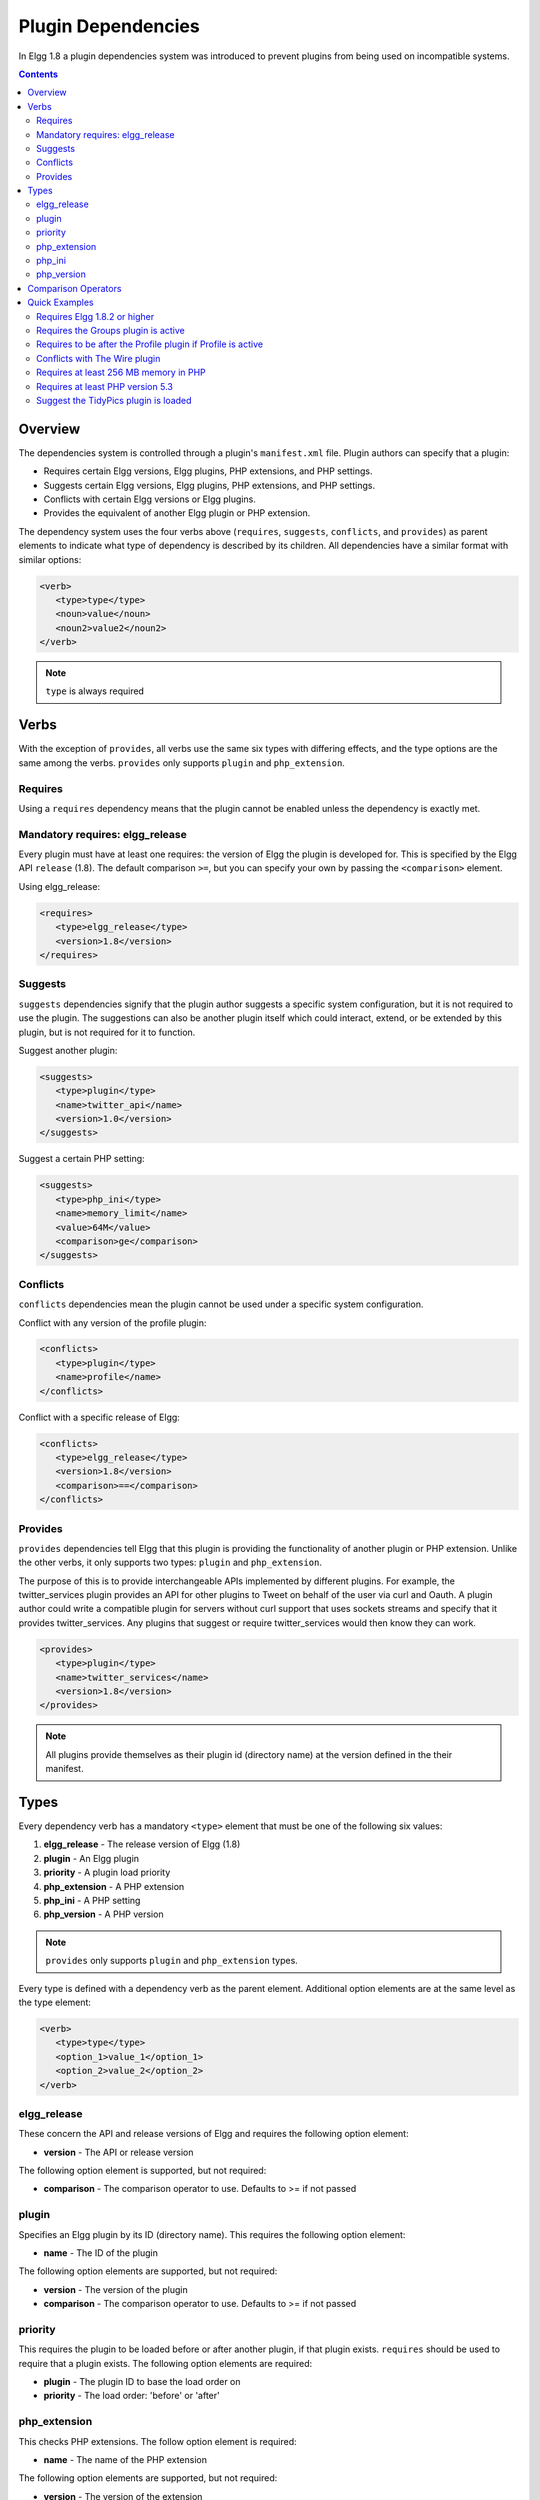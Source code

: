 Plugin Dependencies
###################

In Elgg 1.8 a plugin dependencies system was introduced to prevent plugins from being used on incompatible systems.

.. contents:: Contents
   :local:
   :depth: 2

Overview
========

The dependencies system is controlled through a plugin's ``manifest.xml`` file. Plugin authors can specify that a plugin:

- Requires certain Elgg versions, Elgg plugins, PHP extensions, and PHP settings.
- Suggests certain Elgg versions, Elgg plugins, PHP extensions, and PHP settings.
- Conflicts with certain Elgg versions or Elgg plugins.
- Provides the equivalent of another Elgg plugin or PHP extension.

The dependency system uses the four verbs above (``requires``, ``suggests``, ``conflicts``, and ``provides``) as parent elements to indicate what type of dependency is described by its children. All dependencies have a similar format with similar options:

.. code:: xml

   <verb>
      <type>type</type>
      <noun>value</noun>
      <noun2>value2</noun2>
   </verb>
   
.. note::

   ``type`` is always required

Verbs
=====

With the exception of ``provides``, all verbs use the same six types with differing effects, and the type options are the same among the verbs. ``provides`` only supports ``plugin`` and ``php_extension``.

Requires
--------

Using a ``requires`` dependency means that the plugin cannot be enabled unless the dependency is exactly met.

Mandatory requires: elgg_release
-------------------------------------------------

Every plugin must have at least one requires: the version of Elgg the plugin is developed for. This is specified by the Elgg API ``release`` (1.8). The default comparison ``>=``, but you can specify your own by passing the ``<comparison>`` element.

Using elgg_release:

.. code:: xml

   <requires>
      <type>elgg_release</type>
      <version>1.8</version>
   </requires>

Suggests
--------

``suggests`` dependencies signify that the plugin author suggests a specific system configuration, but it is not required to use the plugin. The suggestions can also be another plugin itself which could interact, extend, or be extended by this plugin, but is not required for it to function.

Suggest another plugin:

.. code:: xml

   <suggests>
      <type>plugin</type>
      <name>twitter_api</name>
      <version>1.0</version>
   </suggests>

Suggest a certain PHP setting:

.. code:: xml

   <suggests>
      <type>php_ini</type>
      <name>memory_limit</name>
      <value>64M</value>
      <comparison>ge</comparison>
   </suggests>

Conflicts
---------

``conflicts`` dependencies mean the plugin cannot be used under a specific system configuration.

Conflict with any version of the profile plugin:

.. code:: xml
   
   <conflicts>
      <type>plugin</type>
      <name>profile</name>
   </conflicts>

Conflict with a specific release of Elgg:

.. code:: xml

   <conflicts>
      <type>elgg_release</type>
      <version>1.8</version>
      <comparison>==</comparison>
   </conflicts>

Provides
--------

``provides`` dependencies tell Elgg that this plugin is providing the functionality of another plugin or PHP extension. Unlike the other verbs, it only supports two types: ``plugin`` and ``php_extension``.

The purpose of this is to provide interchangeable APIs implemented by different plugins. For example, the twitter_services plugin provides an API for other plugins to Tweet on behalf of the user via curl and Oauth. A plugin author could write a compatible plugin for servers without curl support that uses sockets streams and specify that it provides twitter_services. Any plugins that suggest or require twitter_services would then know they can work.

.. code:: xml

   <provides>
      <type>plugin</type>
      <name>twitter_services</name>
      <version>1.8</version>
   </provides>

.. note::

   All plugins provide themselves as their plugin id (directory name) at the version defined in the their manifest.

Types
=====

Every dependency verb has a mandatory ``<type>`` element that must be one of the following six values:

1. **elgg_release** - The release version of Elgg (1.8)
2. **plugin** - An Elgg plugin
3. **priority** - A plugin load priority
4. **php_extension** - A PHP extension
5. **php_ini** - A PHP setting
6. **php_version** - A PHP version

.. note::

   ``provides`` only supports ``plugin`` and ``php_extension`` types.

Every type is defined with a dependency verb as the parent element. Additional option elements are at the same level as the type element:

.. code:: xml

   <verb>
      <type>type</type>
      <option_1>value_1</option_1>
      <option_2>value_2</option_2>
   </verb>

elgg_release
------------

These concern the API and release versions of Elgg and requires the following option element:

- **version** - The API or release version

The following option element is supported, but not required:

- **comparison** - The comparison operator to use. Defaults to >= if not passed

plugin
------

Specifies an Elgg plugin by its ID (directory name). This requires the following option element:

- **name** - The ID of the plugin

The following option elements are supported, but not required:

- **version** - The version of the plugin
- **comparison** - The comparison operator to use. Defaults to >= if not passed

priority
--------

This requires the plugin to be loaded before or after another plugin, if that plugin exists. ``requires`` should be used to require that a plugin exists. The following option elements are required:

- **plugin** - The plugin ID to base the load order on
- **priority** - The load order: 'before' or 'after'

php_extension
-------------

This checks PHP extensions. The follow option element is required:

- **name** - The name of the PHP extension

The following option elements are supported, but not required:

- **version** - The version of the extension
- **comparison** - The comparison operator to use. Defaults to ==

.. note::

   The format of extension versions varies greatly among PHP extensions and is sometimes not even set. This is generally worthless to check.

php_ini
-------

This checks PHP settings. The following option elements are required:

- **name** - The name of the setting to check
- **value** - The value of the setting to compare against

The following options are supported, but not required:

- **comparison** - The comparison operator to use. Defaults to ==

php_version
-----------

This checks the PHP version. The following option elements are required:

- **version** - The PHP version

The following option element is supported, but not required:

- **comparison** - The comparison operator to use. Defaults to >= if not passed

Comparison Operators
====================

Dependencies that check versions support passing a custom operator via the ``<comparison>`` element.

The follow are valid comparison operators:

- < or lt
- <= or le
- =, ==, or eq
- !=, <>, or ne
- > or gt
- >= or ge

If ``<comparison>`` is not passed, the follow are used as defaults, depending upon the dependency type:

- requires->elgg_release: >=
- requires->plugin: >=
- requires->php_extension: =
- requires->php_ini: =
- all conflicts: =

.. note::

   You must escape < and > to ``&gt;`` and ``&lt;``. For comparisons that use these values, it is recommended you use the string equivalents instead!

Quick Examples
==============

Requires Elgg 1.8.2 or higher
-----------------------------

.. code:: xml

   <requires>
      <type>elgg_release</type>
      <version>1.8.2</version>
   </requires>

Requires the Groups plugin is active
------------------------------------

.. code:: xml

   <requires>
      <type>plugin</type>
      <name>groups</name>
   </requires>

Requires to be after the Profile plugin if Profile is active
------------------------------------------------------------

.. code:: xml

   <requires>
      <type>priority</type>
      <priority>after</priority>
      <plugin>profile</plugin>
   </requires>

Conflicts with The Wire plugin
------------------------------

.. code:: xml

   <conflicts>
      <type>plugin</type>
      <name>thewire</name>
   </conflicts>

Requires at least 256 MB memory in PHP
--------------------------------------

.. code:: xml

   <requires>
      <type>php_ini</type>
      <name>memory_limit</name>
      <value>256M</value>
      <comparison>ge</comparison>
   </requires>


Requires at least PHP version 5.3
---------------------------------

.. code:: xml

   <requires>
      <type>php_version</type>
      <version>5.3</version>
   </requires>

Suggest the TidyPics plugin is loaded
-------------------------------------

.. code:: xml

   <suggests>
      <type>plugin</type>
      <name>tidypics</name>
   </suggests>
